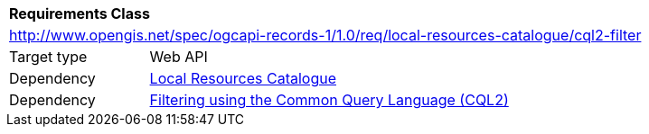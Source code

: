 [[rc_local-resources-catalogue_cql2-filter]]
[cols="1,4",width="90%"]
|===
2+|*Requirements Class*
2+|http://www.opengis.net/spec/ogcapi-records-1/1.0/req/local-resources-catalogue/cql2-filter
|Target type |Web API
|Dependency |<<rc_local-resources-catalogue,Local Resources Catalogue>>
|Dependency |<<rc_cql-filter,Filtering using the Common Query Language (CQL2)>>
|===
